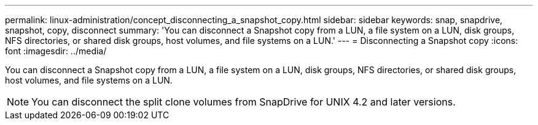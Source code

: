 ---
permalink: linux-administration/concept_disconnecting_a_snapshot_copy.html
sidebar: sidebar
keywords: snap, snapdrive, snapshot, copy, disconnect
summary: 'You can disconnect a Snapshot copy from a LUN, a file system on a LUN, disk groups, NFS directories, or shared disk groups, host volumes, and file systems on a LUN.'
---
= Disconnecting a Snapshot copy
:icons: font
:imagesdir: ../media/

[.lead]
You can disconnect a Snapshot copy from a LUN, a file system on a LUN, disk groups, NFS directories, or shared disk groups, host volumes, and file systems on a LUN.

NOTE: You can disconnect the split clone volumes from SnapDrive for UNIX 4.2 and later versions.
